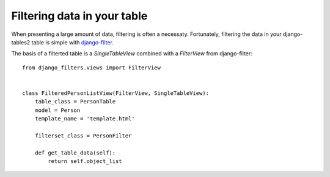 Filtering data in your table
============================

When presenting a large amount of data, filtering is often a necessaty.
Fortunately, filtering the data in your django-tables2 table is simple with
`django-filter <https://pypi.python.org/pypi/django-filter>`_.

The basis of a filterted table is a `SingleTableView` combined with a
`FilterView` from django-filter::

    from django_filters.views import FilterView


    class FilteredPersonListView(FilterView, SingleTableView):
        table_class = PersonTable
        model = Person
        template_name = 'template.html'

        filterset_class = PersonFilter

        def get_table_data(self):
            return self.object_list
